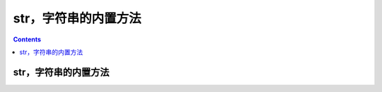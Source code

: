 .. _python_str_fun:

======================================================================================================================================================
str，字符串的内置方法
======================================================================================================================================================

.. contents::

str，字符串的内置方法
======================================================================================================================================================

